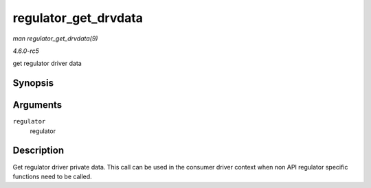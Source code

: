 .. -*- coding: utf-8; mode: rst -*-

.. _API-regulator-get-drvdata:

=====================
regulator_get_drvdata
=====================

*man regulator_get_drvdata(9)*

*4.6.0-rc5*

get regulator driver data


Synopsis
========

.. c:function:: void * regulator_get_drvdata( struct regulator * regulator )

Arguments
=========

``regulator``
    regulator


Description
===========

Get regulator driver private data. This call can be used in the consumer
driver context when non API regulator specific functions need to be
called.


.. ------------------------------------------------------------------------------
.. This file was automatically converted from DocBook-XML with the dbxml
.. library (https://github.com/return42/sphkerneldoc). The origin XML comes
.. from the linux kernel, refer to:
..
.. * https://github.com/torvalds/linux/tree/master/Documentation/DocBook
.. ------------------------------------------------------------------------------
